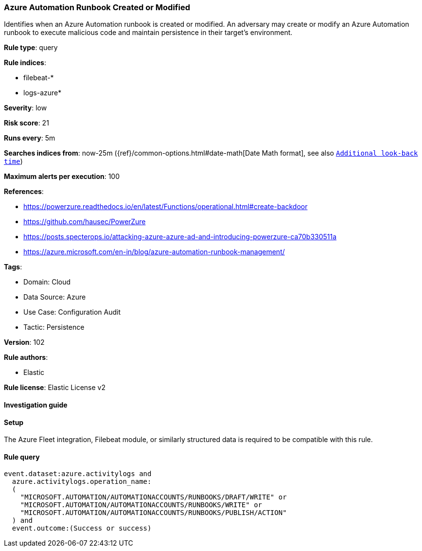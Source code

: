 [[azure-automation-runbook-created-or-modified]]
=== Azure Automation Runbook Created or Modified

Identifies when an Azure Automation runbook is created or modified. An adversary may create or modify an Azure Automation runbook to execute malicious code and maintain persistence in their target's environment.

*Rule type*: query

*Rule indices*: 

* filebeat-*
* logs-azure*

*Severity*: low

*Risk score*: 21

*Runs every*: 5m

*Searches indices from*: now-25m ({ref}/common-options.html#date-math[Date Math format], see also <<rule-schedule, `Additional look-back time`>>)

*Maximum alerts per execution*: 100

*References*: 

* https://powerzure.readthedocs.io/en/latest/Functions/operational.html#create-backdoor
* https://github.com/hausec/PowerZure
* https://posts.specterops.io/attacking-azure-azure-ad-and-introducing-powerzure-ca70b330511a
* https://azure.microsoft.com/en-in/blog/azure-automation-runbook-management/

*Tags*: 

* Domain: Cloud
* Data Source: Azure
* Use Case: Configuration Audit
* Tactic: Persistence

*Version*: 102

*Rule authors*: 

* Elastic

*Rule license*: Elastic License v2


==== Investigation guide






==== Setup



The Azure Fleet integration, Filebeat module, or similarly structured data is required to be compatible with this rule.


==== Rule query


[source, js]
----------------------------------
event.dataset:azure.activitylogs and
  azure.activitylogs.operation_name:
  (
    "MICROSOFT.AUTOMATION/AUTOMATIONACCOUNTS/RUNBOOKS/DRAFT/WRITE" or
    "MICROSOFT.AUTOMATION/AUTOMATIONACCOUNTS/RUNBOOKS/WRITE" or
    "MICROSOFT.AUTOMATION/AUTOMATIONACCOUNTS/RUNBOOKS/PUBLISH/ACTION"
  ) and
  event.outcome:(Success or success)

----------------------------------
